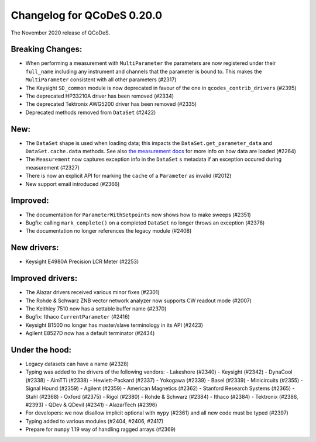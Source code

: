 Changelog for QCoDeS 0.20.0
===========================

The November 2020 release of QCoDeS.

-----------------
Breaking Changes:
-----------------

- When performing a measurement with ``MultiParameter`` the parameters are now registered under their ``full_name`` including any instrument and channels that the parameter is bound to. This makes the ``MultiParameter`` consistent with all other parameters (#2317)
- The Keysight ``SD_common`` module is now deprecated in favour of the one in ``qcodes_contrib_drivers`` (#2395)
- The deprecated HP33210A driver has been removed (#2334)
- The deprecated Tektronix AWG5200 driver has been removed (#2335)
- Deprecated methods removed from ``DataSet`` (#2422)

----
New:
----
- The ``DataSet`` shape is used when loading data; this impacts the ``DataSet.get_parameter_data`` and ``DataSet.cache.data`` methods. See also `the measurement docs <https://qcodes.github.io/Qcodes/examples/DataSet/Performing-measurements-using-qcodes-parameters-and-dataset.html#Specifying-shape-of-measurement>`_ for more info on how data are loaded (#2264)
- The ``Measurement`` now captures exception info in the ``DataSet`` s metadata if an exception occured during measurement (#2327)
- There is now an explicit API for marking the ``cache`` of a ``Parameter`` as invalid (#2012)
- New support email introduced (#2366)

---------
Improved:
---------
- The documentation for ``ParameterWithSetpoints`` now shows how to make sweeps (#2351)
- Bugfix: calling ``mark_complete()`` on a completed ``DataSet`` no longer throws an exception (#2376)
- The documentation no longer references the legacy module (#2408)

------------
New drivers:
------------
- Keysight E4980A Precision LCR Meter (#2253)

-----------------
Improved drivers:
-----------------
- The Alazar drivers received various minor fixes (#2301)
- The Rohde & Schwarz ZNB vector network analyzer now supports CW readout mode (#2007)
- The Keithley 7510 now has a settable buffer name (#2370)
- Bugfix: Ithaco ``CurrentParameter`` (#2416)
- Keysight B1500 no longer has master/slave terminology in its API (#2423)
- Agilent E8527D now has a default terminator (#2434)

---------------
Under the hood:
---------------

- Legacy datasets can have a name (#2328)
- Typing was added to the drivers of the following vendors:
  - Lakeshore (#2340)
  - Keysight (#2342)
  - DynaCool (#2338)
  - AimTTi (#2338)
  - Hewlett-Packard (#2337)
  - Yokogawa (#2339)
  - Basel (#2339)
  - Minicircuits (#2355)
  - Signal Hound (#2359)
  - Agilent (#2359)
  - American Magnetics (#2362)
  - Stanford Research Systems (#2365)
  - Stahl (#2368)
  - Oxford (#2375)
  - Rigol (#2380)
  - Rohde & Schwarz (#2384)
  - Ithaco (#2384)
  - Tektronix (#2386, #2393)
  - QDev & QDevil (#2341)
  - AlazarTech (#2396)
- For developers: we now disallow implicit optional with ``mypy`` (#2361) and all new code must be typed (#2397)
- Typing added to various modules (#2404, #2406, #2417)
- Prepare for ``numpy`` 1.19 way of handling ragged arrays (#2369)
